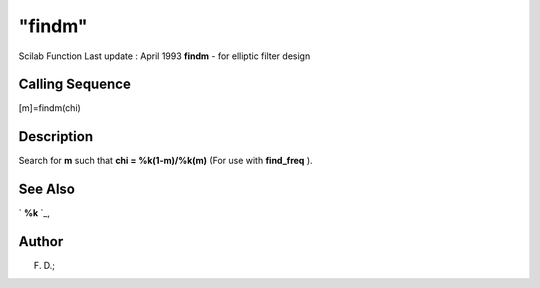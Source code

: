 ====
"findm"
====

Scilab Function Last update : April 1993
**findm** - for elliptic filter design



Calling Sequence
~~~~~~~~~~~~~~~~

[m]=findm(chi)




Description
~~~~~~~~~~~

Search for **m** such that **chi = %k(1-m)/%k(m)** (For use with
**find_freq** ).



See Also
~~~~~~~~

` **%k** `_,



Author
~~~~~~

F. D.;

.. _
      : ://./signal/percentk.htm


